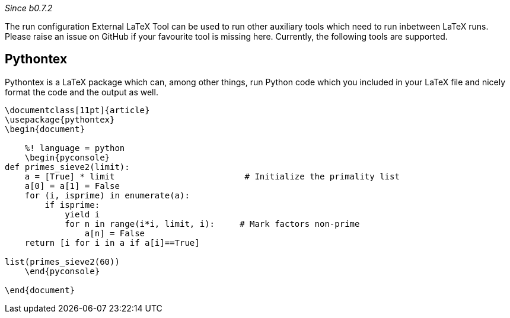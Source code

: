 :experimental:

_Since b0.7.2_

The run configuration External LaTeX Tool can be used to run other auxiliary tools which need to run inbetween LaTeX runs.
Please raise an issue on GitHub if your favourite tool is missing here.
Currently, the following tools are supported.

== Pythontex

Pythontex is a LaTeX package which can, among other things, run Python code which you included in your LaTeX file and nicely format the code and the output as well.

[source,latex]
----
\documentclass[11pt]{article}
\usepackage{pythontex}
\begin{document}

    %! language = python
    \begin{pyconsole}
def primes_sieve2(limit):
    a = [True] * limit                          # Initialize the primality list
    a[0] = a[1] = False
    for (i, isprime) in enumerate(a):
        if isprime:
            yield i
            for n in range(i*i, limit, i):     # Mark factors non-prime
                a[n] = False
    return [i for i in a if a[i]==True]

list(primes_sieve2(60))
    \end{pyconsole}

\end{document}
----
